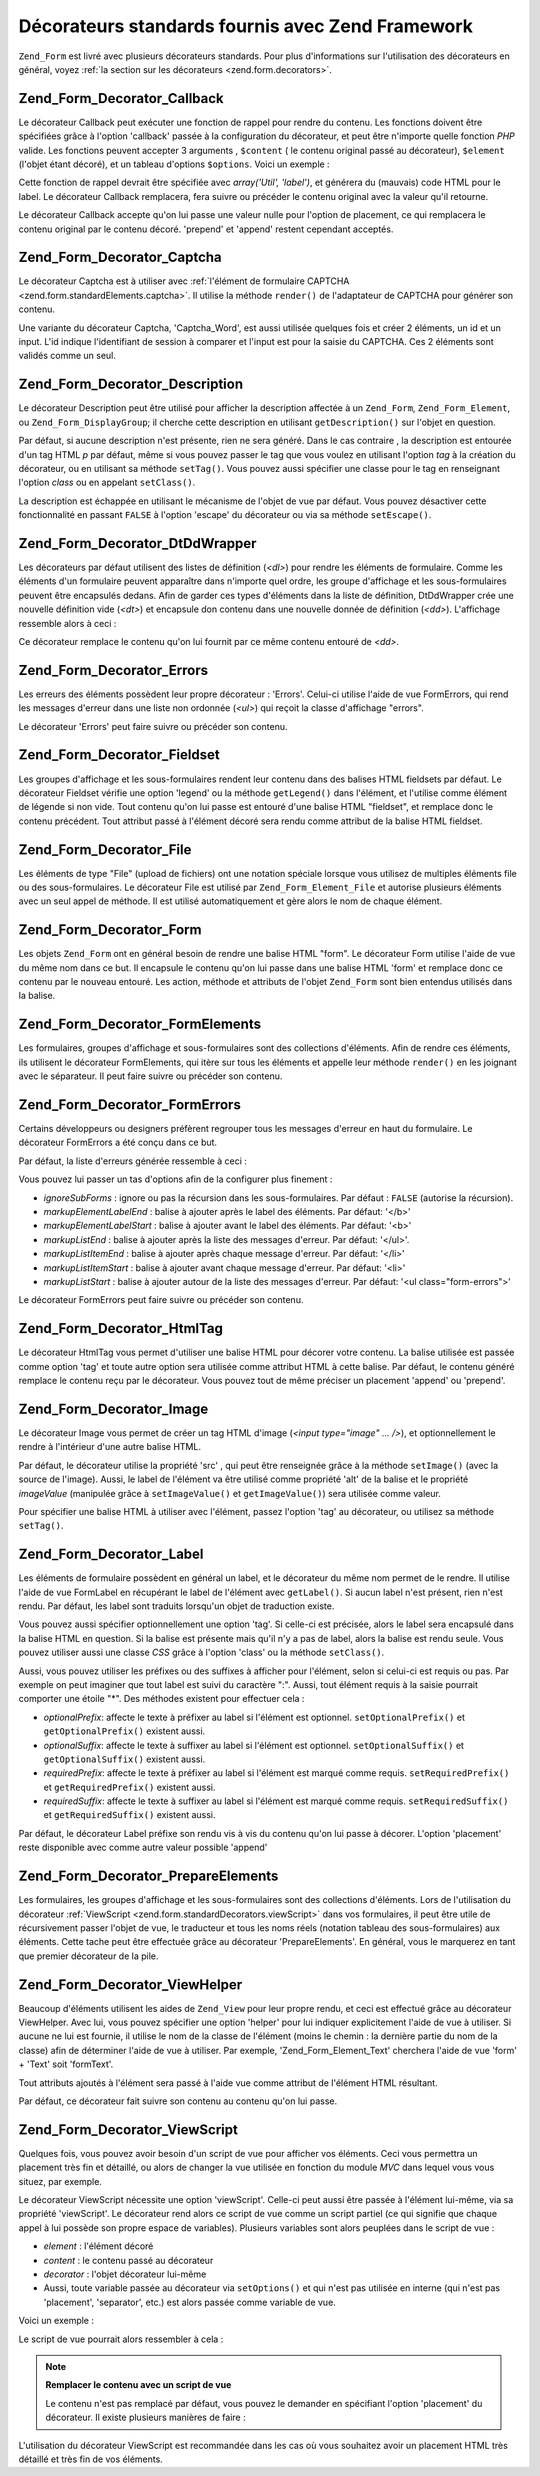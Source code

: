 .. _zend.form.standardDecorators:

Décorateurs standards fournis avec Zend Framework
=================================================

``Zend_Form`` est livré avec plusieurs décorateurs standards. Pour plus d'informations sur l'utilisation des
décorateurs en général, voyez :ref:`la section sur les décorateurs <zend.form.decorators>`.

.. _zend.form.standardDecorators.callback:

Zend_Form_Decorator_Callback
----------------------------

Le décorateur Callback peut exécuter une fonction de rappel pour rendre du contenu. Les fonctions doivent être
spécifiées grâce à l'option 'callback' passée à la configuration du décorateur, et peut être n'importe
quelle fonction *PHP* valide. Les fonctions peuvent accepter 3 arguments , ``$content`` ( le contenu original
passé au décorateur), ``$element`` (l'objet étant décoré), et un tableau d'options ``$options``. Voici un
exemple :

.. code-block:: php
   :linenos:

   class Util
   {
       public static function label($content, $element, array $options)
       {
           return '<span class="label">' . $element->getLabel() . "</span>";
       }
   }

Cette fonction de rappel devrait être spécifiée avec *array('Util', 'label')*, et générera du (mauvais) code
HTML pour le label. Le décorateur Callback remplacera, fera suivre ou précéder le contenu original avec la
valeur qu'il retourne.

Le décorateur Callback accepte qu'on lui passe une valeur nulle pour l'option de placement, ce qui remplacera le
contenu original par le contenu décoré. 'prepend' et 'append' restent cependant acceptés.

.. _zend.form.standardDecorators.captcha:

Zend_Form_Decorator_Captcha
---------------------------

Le décorateur Captcha est à utiliser avec :ref:`l'élément de formulaire CAPTCHA
<zend.form.standardElements.captcha>`. Il utilise la méthode ``render()`` de l'adaptateur de CAPTCHA pour
générer son contenu.

Une variante du décorateur Captcha, 'Captcha_Word', est aussi utilisée quelques fois et créer 2 éléments, un
id et un input. L'id indique l'identifiant de session à comparer et l'input est pour la saisie du CAPTCHA. Ces 2
éléments sont validés comme un seul.

.. _zend.form.standardDecorators.description:

Zend_Form_Decorator_Description
-------------------------------

Le décorateur Description peut être utilisé pour afficher la description affectée à un ``Zend_Form``,
``Zend_Form_Element``, ou ``Zend_Form_DisplayGroup``; il cherche cette description en utilisant
``getDescription()`` sur l'objet en question.

Par défaut, si aucune description n'est présente, rien ne sera généré. Dans le cas contraire , la description
est entourée d'un tag HTML *p* par défaut, même si vous pouvez passer le tag que vous voulez en utilisant
l'option *tag* à la création du décorateur, ou en utilisant sa méthode ``setTag()``. Vous pouvez aussi
spécifier une classe pour le tag en renseignant l'option *class* ou en appelant ``setClass()``.

La description est échappée en utilisant le mécanisme de l'objet de vue par défaut. Vous pouvez désactiver
cette fonctionnalité en passant ``FALSE`` à l'option 'escape' du décorateur ou via sa méthode ``setEscape()``.

.. _zend.form.standardDecorators.dtDdWrapper:

Zend_Form_Decorator_DtDdWrapper
-------------------------------

Les décorateurs par défaut utilisent des listes de définition (*<dl>*) pour rendre les éléments de formulaire.
Comme les éléments d'un formulaire peuvent apparaître dans n'importe quel ordre, les groupe d'affichage et les
sous-formulaires peuvent être encapsulés dedans. Afin de garder ces types d'éléments dans la liste de
définition, DtDdWrapper crée une nouvelle définition vide (*<dt>*) et encapsule don contenu dans une nouvelle
donnée de définition (*<dd>*). L'affichage ressemble alors à ceci :

.. code-block:: html
   :linenos:

   <dt></dt>
   <dd><fieldset id="subform">
       <legend>User Information</legend>
       ...
   </fieldset></dd>

Ce décorateur remplace le contenu qu'on lui fournit par ce même contenu entouré de *<dd>*.

.. _zend.form.standardDecorators.errors:

Zend_Form_Decorator_Errors
--------------------------

Les erreurs des éléments possèdent leur propre décorateur : 'Errors'. Celui-ci utilise l'aide de vue
FormErrors, qui rend les messages d'erreur dans une liste non ordonnée (*<ul>*) qui reçoit la classe d'affichage
"errors".

Le décorateur 'Errors' peut faire suivre ou précéder son contenu.

.. _zend.form.standardDecorators.fieldset:

Zend_Form_Decorator_Fieldset
----------------------------

Les groupes d'affichage et les sous-formulaires rendent leur contenu dans des balises HTML fieldsets par défaut.
Le décorateur Fieldset vérifie une option 'legend' ou la méthode ``getLegend()`` dans l'élément, et l'utilise
comme élément de légende si non vide. Tout contenu qu'on lui passe est entouré d'une balise HTML "fieldset", et
remplace donc le contenu précédent. Tout attribut passé à l'élément décoré sera rendu comme attribut de la
balise HTML fieldset.

.. _zend.form.standardDecorators.file:

Zend_Form_Decorator_File
------------------------

Les éléments de type "File" (upload de fichiers) ont une notation spéciale lorsque vous utilisez de multiples
éléments file ou des sous-formulaires. Le décorateur File est utilisé par ``Zend_Form_Element_File`` et
autorise plusieurs éléments avec un seul appel de méthode. Il est utilisé automatiquement et gère alors le nom
de chaque élément.

.. _zend.form.standardDecorators.form:

Zend_Form_Decorator_Form
------------------------

Les objets ``Zend_Form`` ont en général besoin de rendre une balise HTML "form". Le décorateur Form utilise
l'aide de vue du même nom dans ce but. Il encapsule le contenu qu'on lui passe dans une balise HTML 'form' et
remplace donc ce contenu par le nouveau entouré. Les action, méthode et attributs de l'objet ``Zend_Form`` sont
bien entendus utilisés dans la balise.

.. _zend.form.standardDecorators.formElements:

Zend_Form_Decorator_FormElements
--------------------------------

Les formulaires, groupes d'affichage et sous-formulaires sont des collections d'éléments. Afin de rendre ces
éléments, ils utilisent le décorateur FormElements, qui itère sur tous les éléments et appelle leur méthode
``render()`` en les joignant avec le séparateur. Il peut faire suivre ou précéder son contenu.

.. _zend.form.standardDecorators.formErrors:

Zend_Form_Decorator_FormErrors
------------------------------

Certains développeurs ou designers préfèrent regrouper tous les messages d'erreur en haut du formulaire. Le
décorateur FormErrors a été conçu dans ce but.

Par défaut, la liste d'erreurs générée ressemble à ceci :

.. code-block:: html
   :linenos:

   <ul class="form-errors>
       <li><b>[element label or name]</b><ul>
               <li>[error message]</li>
               <li>[error message]</li>
           </ul>
       </li>
       <li><ul>
           <li><b>[subform element label or name</b><ul>
                   <li>[error message]</li>
                   <li>[error message]</li>
               </ul>
           </li>
       </ul></li>
   </ul>

Vous pouvez lui passer un tas d'options afin de la configurer plus finement :

- *ignoreSubForms*\  : ignore ou pas la récursion dans les sous-formulaires. Par défaut : ``FALSE`` (autorise
  la récursion).

- *markupElementLabelEnd*\  : balise à ajouter après le label des éléments. Par défaut: '</b>'

- *markupElementLabelStart*\  : balise à ajouter avant le label des éléments. Par défaut: '<b>'

- *markupListEnd*\  : balise à ajouter après la liste des messages d'erreur. Par défaut: '</ul>'.

- *markupListItemEnd*\  : balise à ajouter après chaque message d'erreur. Par défaut: '</li>'

- *markupListItemStart*\  : balise à ajouter avant chaque message d'erreur. Par défaut: '<li>'

- *markupListStart*\  : balise à ajouter autour de la liste des messages d'erreur. Par défaut: '<ul
  class="form-errors">'

Le décorateur FormErrors peut faire suivre ou précéder son contenu.

.. _zend.form.standardDecorators.htmlTag:

Zend_Form_Decorator_HtmlTag
---------------------------

Le décorateur HtmlTag vous permet d'utiliser une balise HTML pour décorer votre contenu. La balise utilisée est
passée comme option 'tag' et toute autre option sera utilisée comme attribut HTML à cette balise. Par défaut,
le contenu généré remplace le contenu reçu par le décorateur. Vous pouvez tout de même préciser un placement
'append' ou 'prepend'.

.. _zend.form.standardDecorators.image:

Zend_Form_Decorator_Image
-------------------------

Le décorateur Image vous permet de créer un tag HTML d'image (*<input type="image" ... />*), et optionnellement
le rendre à l'intérieur d'une autre balise HTML.

Par défaut, le décorateur utilise la propriété 'src' , qui peut être renseignée grâce à la méthode
``setImage()`` (avec la source de l'image). Aussi, le label de l'élément va être utilisé comme propriété
'alt' de la balise et le propriété *imageValue* (manipulée grâce à ``setImageValue()`` et ``getImageValue()``)
sera utilisée comme valeur.

Pour spécifier une balise HTML à utiliser avec l'élément, passez l'option 'tag' au décorateur, ou utilisez sa
méthode ``setTag()``.

.. _zend.form.standardDecorators.label:

Zend_Form_Decorator_Label
-------------------------

Les éléments de formulaire possèdent en général un label, et le décorateur du même nom permet de le rendre.
Il utilise l'aide de vue FormLabel en récupérant le label de l'élément avec ``getLabel()``. Si aucun label
n'est présent, rien n'est rendu. Par défaut, les label sont traduits lorsqu'un objet de traduction existe.

Vous pouvez aussi spécifier optionnellement une option 'tag'. Si celle-ci est précisée, alors le label sera
encapsulé dans la balise HTML en question. Si la balise est présente mais qu'il n'y a pas de label, alors la
balise est rendu seule. Vous pouvez utiliser aussi une classe *CSS* grâce à l'option 'class' ou la méthode
``setClass()``.

Aussi, vous pouvez utiliser les préfixes ou des suffixes à afficher pour l'élément, selon si celui-ci est
requis ou pas. Par exemple on peut imaginer que tout label est suivi du caractère ":". Aussi, tout élément
requis à la saisie pourrait comporter une étoile "\*". Des méthodes existent pour effectuer cela :

- *optionalPrefix*: affecte le texte à préfixer au label si l'élément est optionnel. ``setOptionalPrefix()`` et
  ``getOptionalPrefix()`` existent aussi.

- *optionalSuffix*: affecte le texte à suffixer au label si l'élément est optionnel. ``setOptionalSuffix()`` et
  ``getOptionalSuffix()`` existent aussi.

- *requiredPrefix*: affecte le texte à préfixer au label si l'élément est marqué comme requis.
  ``setRequiredPrefix()`` et ``getRequiredPrefix()`` existent aussi.

- *requiredSuffix*: affecte le texte à suffixer au label si l'élément est marqué comme requis.
  ``setRequiredSuffix()`` et ``getRequiredSuffix()`` existent aussi.

Par défaut, le décorateur Label préfixe son rendu vis à vis du contenu qu'on lui passe à décorer. L'option
'placement' reste disponible avec comme autre valeur possible 'append'

.. _zend.form.standardDecorators.prepareElements:

Zend_Form_Decorator_PrepareElements
-----------------------------------

Les formulaires, les groupes d'affichage et les sous-formulaires sont des collections d'éléments. Lors de
l'utilisation du décorateur :ref:`ViewScript <zend.form.standardDecorators.viewScript>` dans vos formulaires, il
peut être utile de récursivement passer l'objet de vue, le traducteur et tous les noms réels (notation tableau
des sous-formulaires) aux éléments. Cette tache peut être effectuée grâce au décorateur 'PrepareElements'. En
général, vous le marquerez en tant que premier décorateur de la pile.

.. code-block:: php
   :linenos:

   $form->setDecorators(array(
       'PrepareElements',
       array('ViewScript', array('viewScript' => 'form.phtml')),
   ));

.. _zend.form.standardDecorators.viewHelper:

Zend_Form_Decorator_ViewHelper
------------------------------

Beaucoup d'éléments utilisent les aides de ``Zend_View`` pour leur propre rendu, et ceci est effectué grâce au
décorateur ViewHelper. Avec lui, vous pouvez spécifier une option 'helper' pour lui indiquer explicitement l'aide
de vue à utiliser. Si aucune ne lui est fournie, il utilise le nom de la classe de l'élément (moins le chemin :
la dernière partie du nom de la classe) afin de déterminer l'aide de vue à utiliser. Par exemple,
'Zend_Form_Element_Text' cherchera l'aide de vue 'form' + 'Text' soit 'formText'.

Tout attributs ajoutés à l'élément sera passé à l'aide vue comme attribut de l'élément HTML résultant.

Par défaut, ce décorateur fait suivre son contenu au contenu qu'on lui passe.

.. _zend.form.standardDecorators.viewScript:

Zend_Form_Decorator_ViewScript
------------------------------

Quelques fois, vous pouvez avoir besoin d'un script de vue pour afficher vos éléments. Ceci vous permettra un
placement très fin et détaillé, ou alors de changer la vue utilisée en fonction du module *MVC* dans lequel
vous vous situez, par exemple.

Le décorateur ViewScript nécessite une option 'viewScript'. Celle-ci peut aussi être passée à l'élément
lui-même, via sa propriété 'viewScript'. Le décorateur rend alors ce script de vue comme un script partiel (ce
qui signifie que chaque appel à lui possède son propre espace de variables). Plusieurs variables sont alors
peuplées dans le script de vue :

- *element*\  : l'élément décoré

- *content*\  : le contenu passé au décorateur

- *decorator*\  : l'objet décorateur lui-même

- Aussi, toute variable passée au décorateur via ``setOptions()`` et qui n'est pas utilisée en interne (qui
  n'est pas 'placement', 'separator', etc.) est alors passée comme variable de vue.

Voici un exemple :

.. code-block:: php
   :linenos:

   // Affectation d'un décorateur ViewScript à un seul élément
   // en spécifiant comme option le script de vue (obligatoire) et d'autres options :
   $element->setDecorators(array(array('ViewScript', array(
       'viewScript' => '_element.phtml',
       'class'      => 'form element'
   ))));

   // OU spécifier le script de vue comme attribut de l'élément
   $element->viewScript = '_element.phtml';
   $element->setDecorators(array(array('ViewScript',
                                       array('class' => 'form element'))));

Le script de vue pourrait alors ressembler à cela :

.. code-block:: php
   :linenos:

   <div class="<?php echo $this->class ?>">
       <?php echo $this->formLabel($this->element->getName(),
                                   $this->element->getLabel()) ?>
       <?php echo $this->{$this->element->helper}(
                          $this->element->getName(),
                          $this->element->getValue(),
                          $this->element->getAttribs()
       ) ?>
       <?php echo $this->formErrors($this->element->getMessages()) ?>
       <div class="hint"><?php echo $this->element->getDescription() ?></div>
   </div>

.. note::

   **Remplacer le contenu avec un script de vue**

   Le contenu n'est pas remplacé par défaut, vous pouvez le demander en spécifiant l'option 'placement' du
   décorateur. Il existe plusieurs manières de faire :

   .. code-block:: php
      :linenos:

      // A la création du décorateur:
      $element->addDecorator('ViewScript', array('placement' => false));

      // Application au décorateur déja existant:
      $decorator->setOption('placement', false);

      // Application au décorateur déja ajouté à un élément:
      $element->getDecorator('ViewScript')->setOption('placement', false);

      // Depuis un script de vue:
      $this->decorator->setOption('placement', false);

L'utilisation du décorateur ViewScript est recommandée dans les cas où vous souhaitez avoir un placement HTML
très détaillé et très fin de vos éléments.


